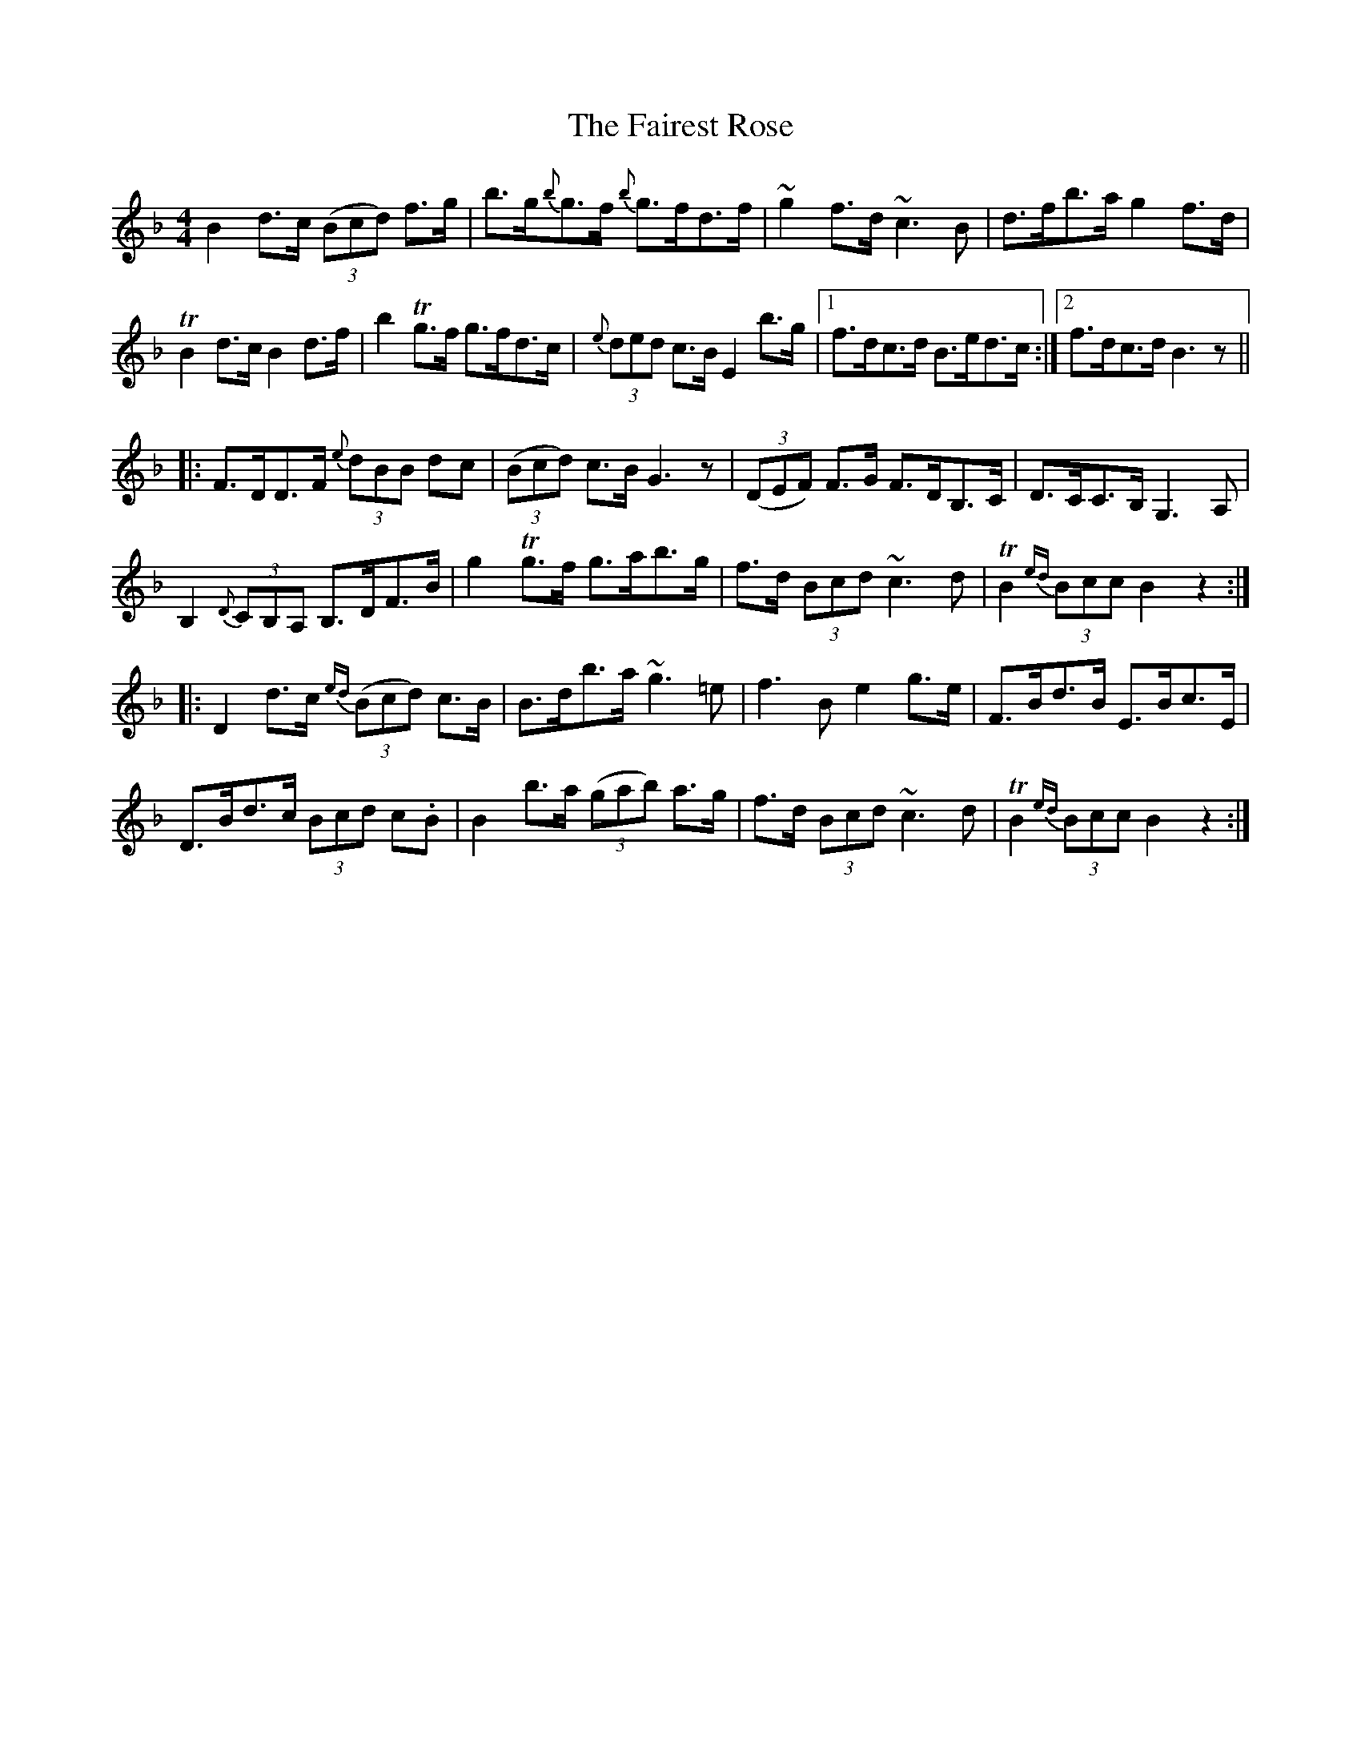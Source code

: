 X: 12244
T: Fairest Rose, The
R: hornpipe
M: 4/4
K: Fmajor
B2 d>c (3(Bcd) f>g|b>g{b}g>f {b}g>fd>f|~g2 f>d ~c3 B|d>fb>a g2 f>d|
TB2 d>c B2 d>f|b2 Tg>f g>fd>c|{e}(3ded c>B E2 b>g|1 f>dc>d B>ed>c:|2 f>dc>d B3 z||
|:F>DD>F {e}(3dBB dc|(3(Bcd) c>B G3 z|(3(DEF) F>G F>DB,>C|D>CC>B, G,3 A,|
B,2 {D}(3CB,A, B,>DF>B|g2 Tg>f g>ab>g|f>d (3Bcd ~c3 d|TB2 {ed} (3Bcc B2 z2:|
|:D2 d>c {ed} (3(Bcd) c>B|B>db>a ~g3 =e|f3 B e2 g>e|F>Bd>B E>Bc>E|
D>Bd>c (3Bcd c.B|B2 b>a (3(gab) a>g|f>d (3Bcd ~c3 d|TB2 {ed} (3Bcc B2 z2:|

